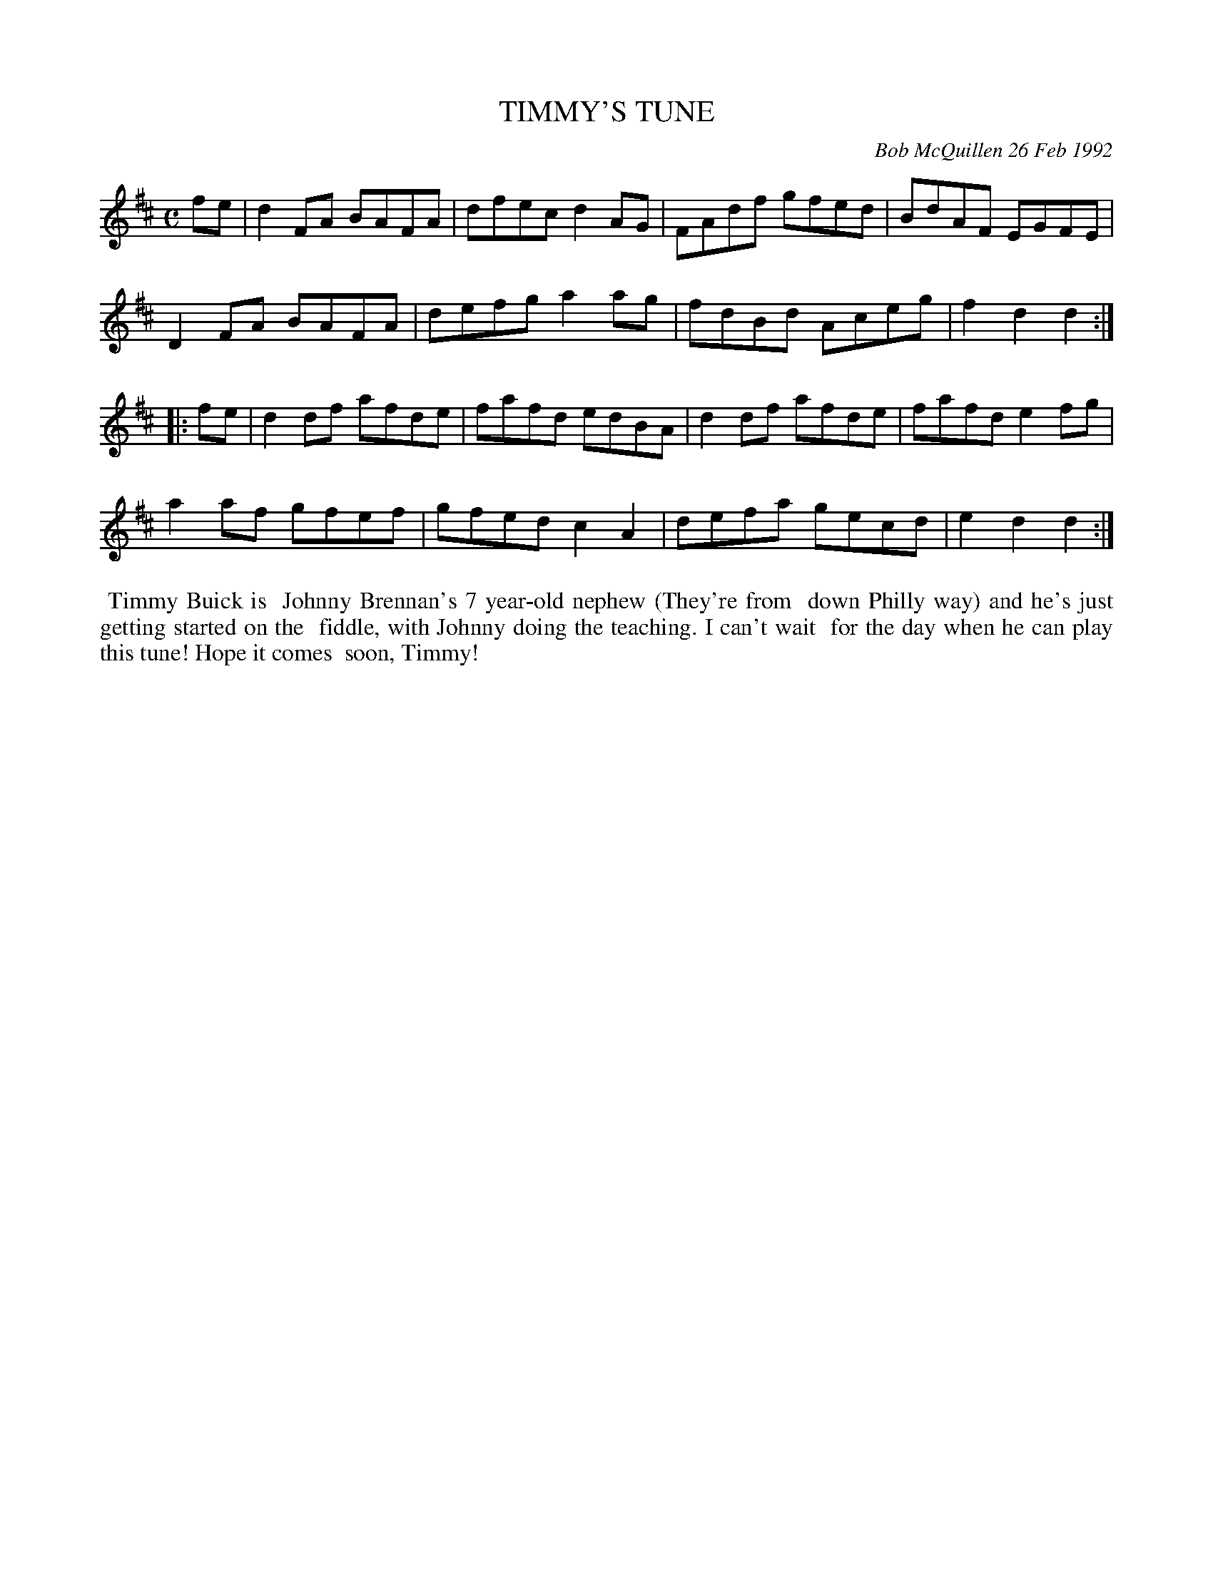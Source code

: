 X: 09113
T: TIMMY'S TUNE
C: Bob McQuillen 26 Feb 1992
B: Bob's Note Book 9 p.113
R: reelz
Z: 2017 John Chambers <jc:trillian.mit.edu>
L: 1/8
M: C
K: D
fe |\
d2FA BAFA | dfec d2AG | FAdf gfed | BdAF EGFE |
D2FA BAFA | defg a2ag | fdBd Aceg | f2d2 d2 :|
|: fe |\
d2df afde | fafd edBA | d2df afde | fafd e2fg |
a2af gfef | gfed c2A2 | defa gecd | e2d2 d2 :|
%%begintext align
%% Timmy Buick is
%% Johnny Brennan's 7 year-old nephew (They're from
%% down Philly way) and he's just getting started on the
%% fiddle, with Johnny doing the teaching. I can't wait
%% for the day when he can play this tune! Hope it comes
%% soon, Timmy!
%%endtext

